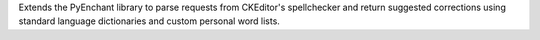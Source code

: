 Extends the PyEnchant library to parse requests from CKEditor's spellchecker and return suggested corrections using standard language dictionaries and custom personal word lists.


